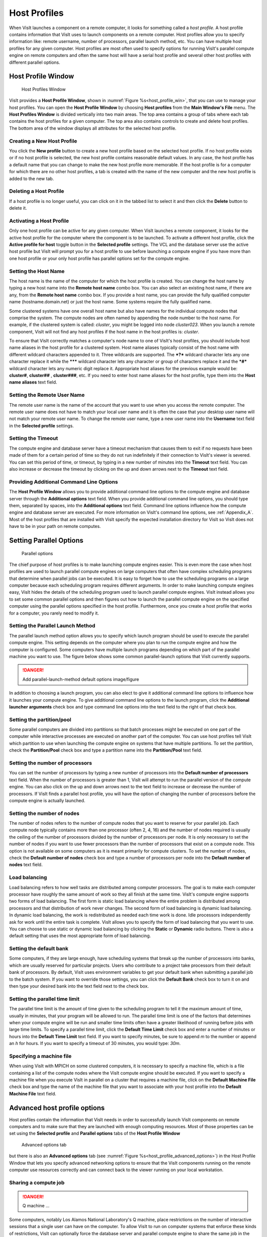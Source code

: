 Host Profiles
-------------

When VisIt launches a component on a remote computer, it looks for something
called a *host profile*. A host profile contains information that VisIt uses
to launch components on a remote computer. Host profiles allow you to specify
information like: remote username, number of processors, parallel launch
method, etc. You can have multiple host profiles for any given computer.
Host profiles are most often used to specify options for running VisIt's
parallel compute engine on remote computers and often the same host will
have a serial host profile and several other host profiles with different
parallel options.

Host Profile Window
~~~~~~~~~~~~~~~~~~~

.. _host_profile_win:

.. figure:: images/hostprofile.png
   
   Host Profiles Window

VisIt provides a **Host Profile Window**, shown in 
:numref:`Figure %s<host_profile_win>`, that you can use to manage
your host profiles. You can open the **Host Profile Window** by choosing
**Host profiles** from the **Main Window's File** menu. The 
**Host Profiles Window** is divided vertically into two main areas. The top
area contains a group of tabs where each tab contains the host profiles for a
given computer. The top area also contains controls to create and delete host
profiles. The bottom area of the window displays all attributes for the
selected host profile.

Creating a New Host Profile
"""""""""""""""""""""""""""

You click the **New profile** button to create a new host profile based on
the selected host profile. If no host profile exists or if no host profile is
selected, the new host profile contains reasonable default values. In any case,
the host profile has a default name that you can change to make the new host
profile more memorable. If the host profile is for a computer for which there
are no other host profiles, a tab is created with the name of the new computer
and the new host profile is added to the new tab.

Deleting a Host Profile
"""""""""""""""""""""""

If a host profile is no longer useful, you can click on it in the tabbed list
to select it and then click the **Delete** button to delete it.

Activating a Host Profile
"""""""""""""""""""""""""

Only one host profile can be active for any given computer. When VisIt
launches a remote component, it looks for the active host profile for the
computer where the component is to be launched. To activate a different host
profile, click the **Active profile for host** toggle button in the 
**Selected profile** settings. The VCL and the database server use the active
host profile but VisIt will prompt you for a host profile to use before
launching a compute engine if you have more than one host profile or your only
host profile has parallel options set for the compute engine.

Setting the Host Name
"""""""""""""""""""""

The host name is the name of the computer for which the host profile is
created. You can change the host name by typing a new host name into the
**Remote host name** combo box. You can also select an existing host name,
if there are any, from the **Remote host name** combo box. If you provide a
host name, you can provide the fully qualified computer name
(hostname.domain.net) or just the host name. Some systems require the fully
qualified name.

Some clustered systems have one overall host name but also have names for
the individual compute nodes that comprise the system. The compute nodes
are often named by appending the node number to the host name. For example,
if the clustered system is called: *cluster*, you might be logged into node
*cluster023*. When you launch a remote component, VisIt will not find any
host profiles if the host name in the host profiles is: *cluster*.

To ensure that VisIt correctly matches a computer's node name to one of
VisIt's host profiles, you should include host name aliases in the host profile
for a clustered system. Host name aliases typically consist of the host name
with different wildcard characters appended to it. Three wildcards are
supported. The ***?*** wildcard character lets any one character replace
it while the ******* wildcard character lets any character or group of
characters replace it and the ***#*** wildcard character lets any numeric
digit replace it. Appropriate host aliases for the previous example would be:
**cluster#**, **cluster##** , **cluster###**, etc. If you need to enter host
name aliases for the host profile, type them into the **Host name aliases**
text field.

Setting the Remote User Name
""""""""""""""""""""""""""""

The remote user name is the name of the account that you want to use when you
access the remote computer. The remote user name does not have to match your
local user name and it is often the case that your desktop user name will not
match your remote user name. To change the remote user name, type a new user
name into the **Username** text field in the **Selected profile** settings.

Setting the Timeout
"""""""""""""""""""

The compute engine and database server have a timeout mechanism that causes
them to exit if no requests have been made of them for a certain period of
time so they do not run indefinitely if their connection to VisIt's viewer
is severed. You can set this period of time, or timeout, by typing in a new
number of minutes into the **Timeout** text field. You can also increase or
decrease the timeout by clicking on the up and down arrows next to the
**Timeout** text field.

Providing Additional Command Line Options
"""""""""""""""""""""""""""""""""""""""""

The **Host Profile Window** allows you to provide additional command line
options to the compute engine and database server through the
**Additional options** text field. When you provide additional command line
options, you should type them, separated by spaces, into the
**Additional options** text field. Command line options influence how the
compute engine and database server are executed. For more information on
VisIt's command line options, see :ref:`Appendix_A`. Most of the host profiles
that are installed with VisIt specify the expected installation directory
for VisIt so VisIt does not have to be in your path on remote computes.

Setting Parallel Options
~~~~~~~~~~~~~~~~~~~~~~~~

.. _host_profile_parallel:

.. figure:: images/parallel.png
   
   Parallel options


The chief purpose of host profiles is to make launching compute engines easier.
This is even more the case when host profiles are used to launch parallel
compute engines on large computers that often have complex scheduling programs
that determine when parallel jobs can be executed. It is easy to forget how to
use the scheduling programs on a large computer because each scheduling program
requires different arguments. In order to make launching compute engines easy,
VisIt hides the details of the scheduling program used to launch parallel
compute engines. VisIt instead allows you to set some common parallel options
and then figures out how to launch the parallel compute engine on the specified
computer using the parallel options specified in the host profile. Furthermore,
once you create a host profile that works for a computer, you rarely need to
modify it.


Setting the Parallel Launch Method
""""""""""""""""""""""""""""""""""

The parallel launch method option allows you to specify which launch program
should be used to execute the parallel compute engine. This setting depends on
the computer where you plan to run the compute engine and how the computer is
configured. Some computers have multiple launch programs depending on which
part of the parallel machine you want to use. The figure below shows some
common parallel-launch options that VisIt currently supports.

.. _parallel_launch_method

.. danger::

   Add parallel-launch-method default options image/figure


In addition to choosing a launch program, you can also elect to give it
additional command line options to influence how it launches your compute
engine. To give additional command line options to the launch program, click
the **Additional launcher arguments** check box and type command line options
into the text field to the right of that check box.

Setting the partition/pool
""""""""""""""""""""""""""

Some parallel computers are divided into partitions so that batch processes
might be executed on one part of the computer while interactive processes are
executed on another part of the computer. You can use host profiles tell VisIt
which partition to use when launching the compute engine on systems that have
multiple partitions. To set the partition, check the **Partition/Pool**
check box and type a partition name into the **Partition/Pool** text field.

Setting the number of processors
""""""""""""""""""""""""""""""""

You can set the number of processors by typing a new number of processors into
the **Default number of processors** text field. When the number of processors
is greater than 1, VisIt will attempt to run the parallel version of the compute
engine. You can also click on the up and down arrows next to the text field to
increase or decrease the number of processors. If VisIt finds a parallel host
profile, you will have the option of changing the number of processors before
the compute engine is actually launched.

Setting the number of nodes
"""""""""""""""""""""""""""

The number of nodes refers to the number of compute nodes that you want to
reserve for your parallel job. Each compute node typically contains more than
one processor (often 2, 4, 16) and the number of nodes required is usually the
ceiling of the number of processors divided by the number of processors per node.
It is only necessary to set the number of nodes if you want to use fewer
processors than the number of processors that exist on a compute node. This
option is not available on some computers as it is meant primarily for compute
clusters. To set the number of nodes, check the **Default number of nodes**
check box and type a number of processors per node into the
**Default number of nodes** text field.

Load balancing
""""""""""""""

Load balancing refers to how well tasks are distributed among computer
processors. The goal is to make each computer processor have roughly the same
amount of work so they all finish at the same time. VisIt's compute engine
supports two forms of load balancing. The first form is static load balancing
where the entire problem is distributed among processors and that distribution
of work never changes. The second form of load balancing is dynamic load
balancing. In dynamic load balancing, the work is redistributed as needed each
time work is done. Idle processors independently ask for work until the entire
task is complete. VisIt allows you to specify the form of load balancing that
you want to use. You can choose to use static or dynamic load balancing by
clicking the **Static** or **Dynamic** radio buttons. There is also a default
setting that uses the most appropriate form of load balancing.

Setting the default bank
""""""""""""""""""""""""

Some computers, if they are large enough, have scheduling systems that break
up the number of processors into banks, which are usually reserved for
particular projects. Users who contribute to a project take processors from
their default bank of processors. By default, VisIt uses environment variables
to get your default bank when submitting a parallel job to the batch system.
If you want to override those settings, you can click the **Default Bank**
check box to turn it on and then type your desired bank into the text field
next to the check box.

Setting the parallel time limit
"""""""""""""""""""""""""""""""

The parallel time limit is the amount of time given to the scheduling program
to tell it the maximum amount of time, usually in minutes, that your program
will be allowed to run. The parallel time limit is one of the factors that
determines when your compute engine will be run and smaller time limits often
have a greater likelihood of running before jobs with large time limits. To
specify a parallel time limit, click the **Default Time Limit** check box and
enter a number of minutes or hours into the **Default Time Limit** text field.
If you want to specify minutes, be sure to append *m* to the number or append
an *h* for hours. If you want to specify a timeout of 30 minutes, you would
type: *30m*.

Specifying a machine file
"""""""""""""""""""""""""

When using VisIt with MPICH on some clustered computers, it is necessary to
specify a machine file, which is a file containing a list of the compute nodes
where the VisIt compute engine should be executed. If you want to specify a
machine file when you execute VisIt in parallel on a cluster that requires a
machine file, click on the **Default Machine File** check box and type the name
of the machine file that you want to associate with your host profile into the
**Default Machine File** text field.

Advanced host profile options
~~~~~~~~~~~~~~~~~~~~~~~~~~~~~

Host profiles contain the information that VisIt needs in order to successfully
launch VisIt components on remote computers and to make sure that they are
launched with enough computing resources. Most of those properties can be set
using the **Selected profile** and **Parallel options** tabs of the 
**Host Profile Window**

.. _host_profile_advanced_options:

.. figure:: images/advancedoptions.png
   
   Advanced options tab


but there is also an **Advanced options** tab
(see :numref:`Figure %s<host_profile_advanced_options>`) in the Host Profile
Window that lets you specify advanced networking options to ensure that the
VisIt components running on the remote computer use resources correctly and
can connect back to the viewer running on your local workstation.

Sharing a compute job
"""""""""""""""""""""

.. danger::

  Q machine ... 


Some computers, notably Los Alamos National Laboratory's Q machine, place
restrictions on the number of interactive sessions that a single user can have
on the computer. To allow VisIt to run on computer systems that enforce these
kinds of restrictions, VisIt can optionally force the database server and
parallel compute engine to share the same job in the batch system. If you want
to make the database server and parallel compute engine share the same batch
job, you can click the **Share batch job with Metadata Server** check box on
the **Host profiles Window's Advanced options tab**.

Setting up the parallel environment
"""""""""""""""""""""""""""""""""""

VisIt is usually executed by a script called: visit, which sets up the
environment variables required for VisIt to execute. When the visit script is
told to launch a parallel compute engine, it sets up the environment variables
as it usually does and then invokes an appropriate parallel launch program that
takes care of either spawning the VisIt parallel compute engine processes or
scheduling them to run in a batch system. When VisIt is used with MPICH on some
clusters, the parallel launch program does not replicate the environment
variables that the visit script set up, preventing the VisIt parallel compute
engine from running. On clusters where the parallel launch program does not
replicate the VisIt environment variables, VisIt provides an option to start
each process of the VisIt compute engine under the visit script. This ensures
that the environment variables that VisIt requires in order to run are indeed
set up before the parallel compute engine processes are started. To enable this
feature, click on the **Use VisIt script to set up parallel environment**
check box on the **Host profiles Window's Advanced options tab**.

Determining the host name
"""""""""""""""""""""""""

There are many different network naming schemes and each major operating system
type seems to have its own variant. While being largely compatible, the network
naming schemes sometimes present problems when you attempt to use a computer
that has one idea of what its name is with another computer that may use a
somewhat different network naming scheme. Since VisIt users are encouraged to
use distributed mode because it provides fast local graphics hardware without
sacrificing computing power, VisIt must provide a way to reconcile the network
naming schemes when 2 different computer types are used.

Workstations often have a host name that was arbitrarily set when the computer
was installed and that host name has nothing to do with the computer's network
name, which ultimately resolves to an IP address. This condition is common on
computers running MS Windows though other operating systems can also exhibit
this behavior. When VisIt launches a component on a remote computer, it passes
information that includes the host name of the local computer so the remote
component will know how to connect back to the local computer. If the local
computer did not supply a valid network name then the remote component will
not be able to connect back to the local computer and VisIt will wait for the
connection until you click the **Cancel** button in the 
**Launch progress window**.

By default, VisIt relies on the name obtained from the local computer but if
you want to specify a name instead of using the name reported by the local
computer then you can use the controls on the **Advanced options** tab. To use
a host name other than what the local computer returns, you can click the
**Parse from SSH_CLIENT environment variable** or **Specify manually**
radio buttons. If you choose the **Parse from SSH_CLIENT environment variable**
option then VisIt will not pass a host name for the local computer but will
instead tell the remote computer to inspect the *SSH_CLIENT* environment
variable to determine the IP address of the local computer that initiated the
connection. This option usually works if you have a local computer that does
not accurately report its host name. If you don't trust the output of any
implicit scheme for getting the local computer's name, you can provide the
name of the local computer by typing its name or IP address into the text
field next to the **Specify manually** radio button.

VisIt's ports
"""""""""""""

VisIt uses secure shell (ssh) to launch its components on remote computers.
Secure shell often uses port 22 but if you are attempting to communicate with a
computer that does not use port 22 for ssh then you can specify a port for ssh
by clicking the **Specify port** check box and then typing a new port number
into the adjacent text field.

In addition to relying on remote computers' ssh port, VisIt listens on its
own ports (5600-5605) while launching components. If your desktop computer is
running a firewall that blocks ports 5600-5605 then any remote components that
you launch will be unable to connect back to the viewer running on your local
computer. If you are not able to successfully launch VisIt components on remote
computers, be sure that you make sure your firewall does not block VisIt's
ports. Windows' default software firewall configurations block VisIt's ports so
if you run those software firewall programs, you will have to unblock VisIt's
ports if you want to run VisIt in distributed mode.

Engine Options Window
~~~~~~~~~~~~~~~~~~~~~~

.. _host_profile_engine_options:

.. figure:: images/enginewindow.png
   
   Engine options window

You can use **Engine Options Window**, shown in
(:numref:`Figure %s<host_profile_advanced_options>`), to pick a host profile to
use when there are multiple host profiles for a computer or if there are any
parallel host profiles. When there is a single serial host profile or no host
profiles, the window is not activated when VisIt launches a compute engine.
The window's primary purpose is to select a host profile and set some parallel
options such as the number of processors. This window is provided as a
convenience so host profiles do not have to be modified each time you want to
launch a parallel engine is run with a different number of processors.

The **Engine Options Window** has a list of host profiles from which to choose.
The active profile for the host is selected by default though the another can
be profile used instead. Once a host profile is selected, the parallel options
such as the number of processors/nodes, processor count, can be changed to
fine-tune how the compute engine is launched. After making any changes,
click the window's **OK** button to launch the compute engine. Clicking the
**Cancel** button prevents the compute engine from being launched.

Setting the number of processors
""""""""""""""""""""""""""""""""

The number of processors determines how many processors are used by VisIt's
compute engine. Generally, a higher number of processors yields higher
performance but it depends on the host platform and the database being
visualized. The **Num procs** text field initially contains the number of
processors used in the active host profile but you can change it by typing a
new number of processors. The number of processors can also be incremented or
decremented by clicking the up/down buttons next to the text field.

Setting batch queue options
"""""""""""""""""""""""""""

Many compute environments schedule parallel jobs in batch queues. The
**Engine Options Window** provides a few controls that are useful for batch
queue systems. The first option is the number of nodes which determines the
number of smaller portions of the computer that are allocated to a particular
task. Typically the number of processors is evenly divisible by the number of
nodes but the window allows you to specify the number of nodes such that not
all processors within a node need be active. You can set the number of nodes,
by typing a new number into the **Num nodes** text field or you can increment
or decrement the number by clicking on the arrow buttons to the right of the
text field. The second option is the bank which is a large collection of nodes
from which nodes can be allocated. To change the bank, you can type a new bank
name into the **Bank** text field. The final option that the window allows to
be changed is the time limit. The time limit is an important piece of
information to set because it can help to determine when the compute engine is
scheduled to run. A smaller time limit can increase the likelihood that a task
will be scheduled to run sooner than a longer running task. You can change the
time limit by typing a new number of minutes into the **Time limit** text
field.

Setting the machine file
""""""""""""""""""""""""

Some compute environments use machine files, text files that contain the names
of the nodes to use for executing a parallel job, when running a parallel job.
If you are running VisIt in such an environment, the **Engine Options Window**
provides a text field called **Machine file**. The **Machine file** text field
allows you to enter the name of a new machine file if you want to override
which machine file is used for the selected host profile. The **Machine file**
text field is only enabled when the **Default Machine File** check box is
enabled in the **Host Profile Window's** parallel options.
